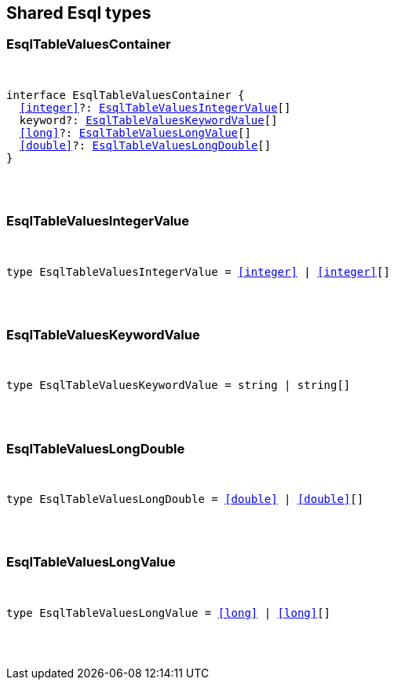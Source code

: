 [[reference-shared-types-esql-types]]

////////
===========================================================================================================================
||                                                                                                                       ||
||                                                                                                                       ||
||                                                                                                                       ||
||        ██████╗ ███████╗ █████╗ ██████╗ ███╗   ███╗███████╗                                                            ||
||        ██╔══██╗██╔════╝██╔══██╗██╔══██╗████╗ ████║██╔════╝                                                            ||
||        ██████╔╝█████╗  ███████║██║  ██║██╔████╔██║█████╗                                                              ||
||        ██╔══██╗██╔══╝  ██╔══██║██║  ██║██║╚██╔╝██║██╔══╝                                                              ||
||        ██║  ██║███████╗██║  ██║██████╔╝██║ ╚═╝ ██║███████╗                                                            ||
||        ╚═╝  ╚═╝╚══════╝╚═╝  ╚═╝╚═════╝ ╚═╝     ╚═╝╚══════╝                                                            ||
||                                                                                                                       ||
||                                                                                                                       ||
||    This file is autogenerated, DO NOT send pull requests that changes this file directly.                             ||
||    You should update the script that does the generation, which can be found in:                                      ||
||    https://github.com/elastic/elastic-client-generator-js                                                             ||
||                                                                                                                       ||
||    You can run the script with the following command:                                                                 ||
||       npm run elasticsearch -- --version <version>                                                                    ||
||                                                                                                                       ||
||                                                                                                                       ||
||                                                                                                                       ||
===========================================================================================================================
////////



== Shared Esql types


[discrete]
[[EsqlTableValuesContainer]]
=== EsqlTableValuesContainer

[pass]
++++
<pre>
++++
interface EsqlTableValuesContainer {
  <<integer>>?: <<EsqlTableValuesIntegerValue>>[]
  keyword?: <<EsqlTableValuesKeywordValue>>[]
  <<long>>?: <<EsqlTableValuesLongValue>>[]
  <<double>>?: <<EsqlTableValuesLongDouble>>[]
}
[pass]
++++
</pre>
++++

[discrete]
[[EsqlTableValuesIntegerValue]]
=== EsqlTableValuesIntegerValue

[pass]
++++
<pre>
++++
type EsqlTableValuesIntegerValue = <<integer>> | <<integer>>[]
[pass]
++++
</pre>
++++

[discrete]
[[EsqlTableValuesKeywordValue]]
=== EsqlTableValuesKeywordValue

[pass]
++++
<pre>
++++
type EsqlTableValuesKeywordValue = string | string[]
[pass]
++++
</pre>
++++

[discrete]
[[EsqlTableValuesLongDouble]]
=== EsqlTableValuesLongDouble

[pass]
++++
<pre>
++++
type EsqlTableValuesLongDouble = <<double>> | <<double>>[]
[pass]
++++
</pre>
++++

[discrete]
[[EsqlTableValuesLongValue]]
=== EsqlTableValuesLongValue

[pass]
++++
<pre>
++++
type EsqlTableValuesLongValue = <<long>> | <<long>>[]
[pass]
++++
</pre>
++++
